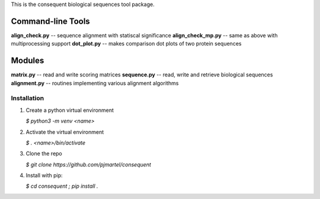 This is the consequent biological sequences tool package.

Command-line Tools
******************

**align_check.py** -- sequence alignment with statiscal significance
**align_check_mp.py** -- same as above with multiprocessing support
**dot_plot.py** -- makes comparison dot plots of two protein sequences


Modules
*******

**matrix.py** -- read and write scoring matrices
**sequence.py** -- read, write and retrieve biological sequences
**alignment.py** -- routines implementing various alignment algorithms


Installation
------------

1. Create a python virtual environment

   `$ python3 -m venv <name>`

2. Activate the virtual environment

   `$ . <name>/bin/activate`

3. Clone the repo

   `$ git clone https://github.com/pjmartel/consequent`

4. Install with pip:

   `$ cd consequent ; pip install .`

